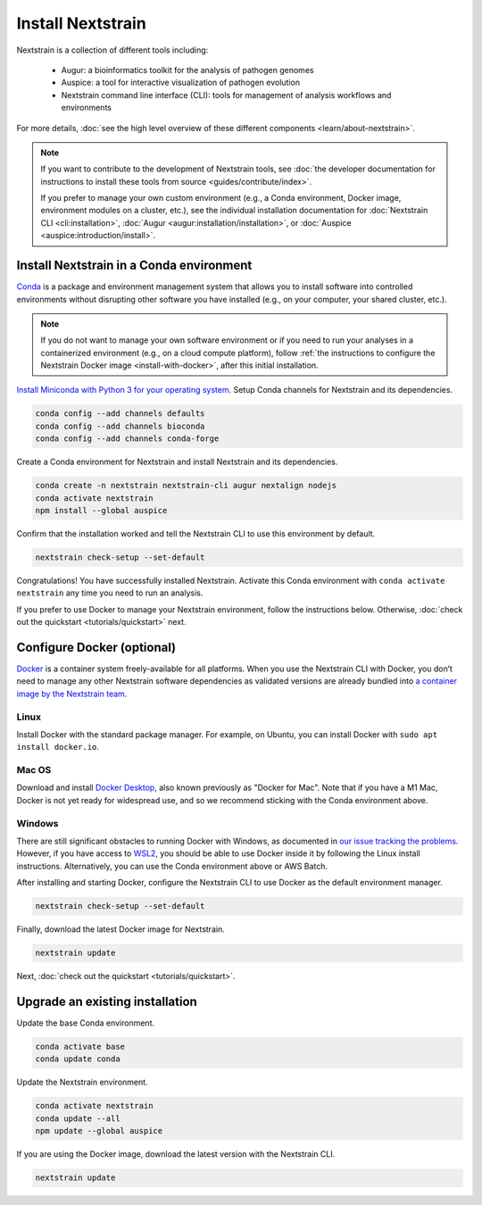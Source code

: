==================
Install Nextstrain
==================

Nextstrain is a collection of different tools including:

  * Augur: a bioinformatics toolkit for the analysis of pathogen genomes
  * Auspice: a tool for interactive visualization of pathogen evolution
  * Nextstrain command line interface (CLI): tools for management of analysis workflows and environments

For more details, :doc:`see the high level overview of these different components <learn/about-nextstrain>`.

.. note::

    If you want to contribute to the development of Nextstrain tools, see :doc:`the developer documentation for instructions to install these tools from source <guides/contribute/index>`.

    If you prefer to manage your own custom environment (e.g., a Conda environment, Docker image, environment modules on a cluster, etc.), see the individual installation documentation for :doc:`Nextstrain CLI <cli:installation>`, :doc:`Augur <augur:installation/installation>`, or :doc:`Auspice <auspice:introduction/install>`.

Install Nextstrain in a Conda environment
=========================================

`Conda <https://docs.conda.io/en/latest/>`_ is a package and environment management system that allows you to install software into controlled environments without disrupting other software you have installed (e.g., on your computer, your shared cluster, etc.).

.. note::

    If you do not want to manage your own software environment or if you need to run your analyses in a containerized environment (e.g., on a cloud compute platform), follow :ref:`the instructions to configure the Nextstrain Docker image <install-with-docker>`, after this initial installation.

`Install Miniconda with Python 3 for your operating system <https://docs.conda.io/en/latest/miniconda.html>`_.
Setup Conda channels for Nextstrain and its dependencies.

.. code-block:: bash

    conda config --add channels defaults
    conda config --add channels bioconda
    conda config --add channels conda-forge

Create a Conda environment for Nextstrain and install Nextstrain and its dependencies.

.. code-block:: bash

    conda create -n nextstrain nextstrain-cli augur nextalign nodejs
    conda activate nextstrain
    npm install --global auspice

Confirm that the installation worked and tell the Nextstrain CLI to use this environment by default.

.. code-block:: bash

    nextstrain check-setup --set-default

Congratulations!
You have successfully installed Nextstrain.
Activate this Conda environment with ``conda activate nextstrain`` any time you need to run an analysis.

If you prefer to use Docker to manage your Nextstrain environment, follow the instructions below.
Otherwise, :doc:`check out the quickstart <tutorials/quickstart>` next.

.. _install-with-docker:

Configure Docker (optional)
===========================

`Docker <https://docker.com/>`_ is a container system freely-available for all platforms.
When you use the Nextstrain CLI with Docker, you don’t need to manage any other Nextstrain software dependencies as validated versions are already bundled into `a container image by the Nextstrain team <https://github.com/nextstrain/docker-base/>`_.

Linux
-----

Install Docker with the standard package manager.
For example, on Ubuntu, you can install Docker with ``sudo apt install docker.io``.

Mac OS
------

Download and install `Docker Desktop <https://www.docker.com/products/docker-desktop>`_, also known previously as "Docker for Mac".
Note that if you have a M1 Mac, Docker is not yet ready for widespread use, and so we recommend sticking with the Conda environment above.

Windows
-------

There are still significant obstacles to running Docker with Windows, as documented in `our issue tracking the problems <https://github.com/nextstrain/cli/issues/31>`_.
However, if you have access to `WSL2 <https://docs.microsoft.com/en-us/windows/wsl/wsl2-index>`_, you should be able to use Docker inside it by following the Linux install instructions.
Alternatively, you can use the Conda environment above or AWS Batch.

After installing and starting Docker, configure the Nextstrain CLI to use Docker as the default environment manager.

.. code-block:: bash

    nextstrain check-setup --set-default

Finally, download the latest Docker image for Nextstrain.

.. code-block:: bash

    nextstrain update

Next, :doc:`check out the quickstart <tutorials/quickstart>`.

Upgrade an existing installation
================================

Update the base Conda environment.

.. code-block:: bash

    conda activate base
    conda update conda

Update the Nextstrain environment.

.. code-block:: bash

    conda activate nextstrain
    conda update --all
    npm update --global auspice

If you are using the Docker image, download the latest version with the Nextstrain CLI.

.. code-block:: bash

    nextstrain update
